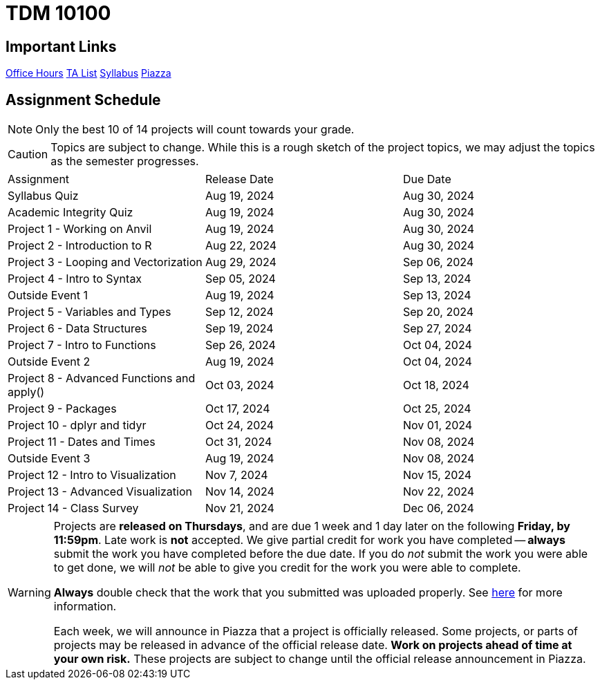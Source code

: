 = TDM 10100

== Important Links

xref:fall2024/logistics/office_hours.adoc[[.custom_button]#Office Hours#]
xref:fall2024/logistics/ta_teams.adoc[[.custom_button]#TA List#]
xref:fall2024/logistics/syllabus.adoc[[.custom_button]#Syllabus#]
https://piazza.com/purdue/fall2024/tdm1010010200202425[[.custom_button]#Piazza#]

== Assignment Schedule

[NOTE]
====
Only the best 10 of 14 projects will count towards your grade.
====

[CAUTION]
====
Topics are subject to change. While this is a rough sketch of the project topics, we may adjust the topics as the semester progresses.
====

|===
| Assignment | Release Date | Due Date
| Syllabus Quiz | Aug 19, 2024 | Aug 30, 2024
| Academic Integrity Quiz | Aug 19, 2024 | Aug 30, 2024
| Project 1 - Working on Anvil | Aug 19, 2024 | Aug 30, 2024
| Project 2 - Introduction to R | Aug 22, 2024 | Aug 30, 2024
| Project 3 - Looping and Vectorization | Aug 29, 2024 | Sep 06, 2024
| Project 4 - Intro to Syntax | Sep 05, 2024 | Sep 13, 2024
| Outside Event 1 | Aug 19, 2024 | Sep 13, 2024 
| Project 5 - Variables and Types | Sep 12, 2024 | Sep 20, 2024
| Project 6 - Data Structures | Sep 19, 2024 | Sep 27, 2024
| Project 7 - Intro to Functions | Sep 26, 2024 | Oct 04, 2024
| Outside Event 2 | Aug 19, 2024 | Oct 04, 2024
| Project 8 - Advanced Functions and apply() | Oct 03, 2024 | Oct 18, 2024
| Project 9 - Packages | Oct 17, 2024 | Oct 25, 2024
| Project 10 - dplyr and tidyr | Oct 24, 2024 | Nov 01, 2024
| Project 11 - Dates and Times | Oct 31, 2024 | Nov 08, 2024
| Outside Event 3 | Aug 19, 2024 | Nov 08, 2024
| Project 12 - Intro to Visualization | Nov 7, 2024 | Nov 15, 2024
| Project 13 - Advanced Visualization | Nov 14, 2024 | Nov 22, 2024
| Project 14 - Class Survey | Nov 21, 2024 | Dec 06, 2024
|===

[WARNING]
====
Projects are **released on Thursdays**, and are due 1 week and 1 day later on the following **Friday, by 11:59pm**. Late work is **not** accepted. We give partial credit for work you have completed -- **always** submit the work you have completed before the due date. If you do _not_ submit the work you were able to get done, we will _not_ be able to give you credit for the work you were able to complete.

**Always** double check that the work that you submitted was uploaded properly. See xref:submissions.adoc[here] for more information.

Each week, we will announce in Piazza that a project is officially released. Some projects, or parts of projects may be released in advance of the official release date. **Work on projects ahead of time at your own risk.**  These projects are subject to change until the official release announcement in Piazza.
====